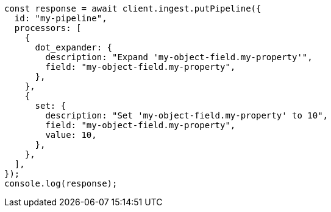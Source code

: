 // This file is autogenerated, DO NOT EDIT
// Use `node scripts/generate-docs-examples.js` to generate the docs examples

[source, js]
----
const response = await client.ingest.putPipeline({
  id: "my-pipeline",
  processors: [
    {
      dot_expander: {
        description: "Expand 'my-object-field.my-property'",
        field: "my-object-field.my-property",
      },
    },
    {
      set: {
        description: "Set 'my-object-field.my-property' to 10",
        field: "my-object-field.my-property",
        value: 10,
      },
    },
  ],
});
console.log(response);
----

